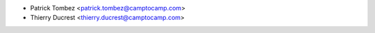 * Patrick Tombez <patrick.tombez@camptocamp.com>
* Thierry Ducrest <thierry.ducrest@camptocamp.com>
